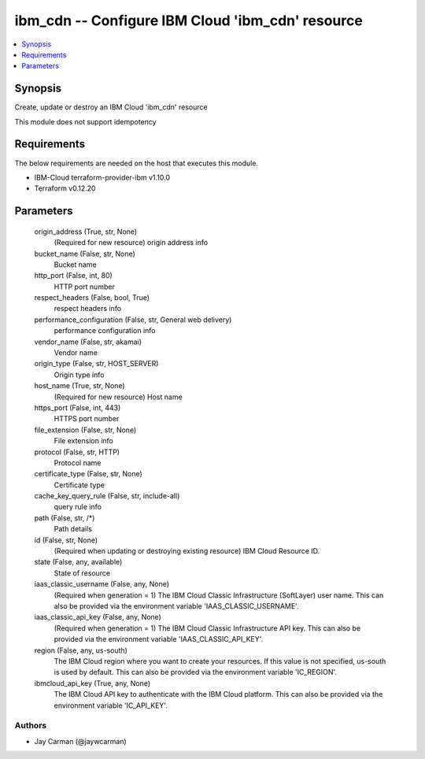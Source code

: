 
ibm_cdn -- Configure IBM Cloud 'ibm_cdn' resource
=================================================

.. contents::
   :local:
   :depth: 1


Synopsis
--------

Create, update or destroy an IBM Cloud 'ibm_cdn' resource

This module does not support idempotency



Requirements
------------
The below requirements are needed on the host that executes this module.

- IBM-Cloud terraform-provider-ibm v1.10.0
- Terraform v0.12.20



Parameters
----------

  origin_address (True, str, None)
    (Required for new resource) origin address info


  bucket_name (False, str, None)
    Bucket name


  http_port (False, int, 80)
    HTTP port number


  respect_headers (False, bool, True)
    respect headers info


  performance_configuration (False, str, General web delivery)
    performance configuration info


  vendor_name (False, str, akamai)
    Vendor name


  origin_type (False, str, HOST_SERVER)
    Origin type info


  host_name (True, str, None)
    (Required for new resource) Host name


  https_port (False, int, 443)
    HTTPS port number


  file_extension (False, str, None)
    File extension info


  protocol (False, str, HTTP)
    Protocol name


  certificate_type (False, str, None)
    Certificate type


  cache_key_query_rule (False, str, include-all)
    query rule info


  path (False, str, /*)
    Path details


  id (False, str, None)
    (Required when updating or destroying existing resource) IBM Cloud Resource ID.


  state (False, any, available)
    State of resource


  iaas_classic_username (False, any, None)
    (Required when generation = 1) The IBM Cloud Classic Infrastructure (SoftLayer) user name. This can also be provided via the environment variable 'IAAS_CLASSIC_USERNAME'.


  iaas_classic_api_key (False, any, None)
    (Required when generation = 1) The IBM Cloud Classic Infrastructure API key. This can also be provided via the environment variable 'IAAS_CLASSIC_API_KEY'.


  region (False, any, us-south)
    The IBM Cloud region where you want to create your resources. If this value is not specified, us-south is used by default. This can also be provided via the environment variable 'IC_REGION'.


  ibmcloud_api_key (True, any, None)
    The IBM Cloud API key to authenticate with the IBM Cloud platform. This can also be provided via the environment variable 'IC_API_KEY'.













Authors
~~~~~~~

- Jay Carman (@jaywcarman)

